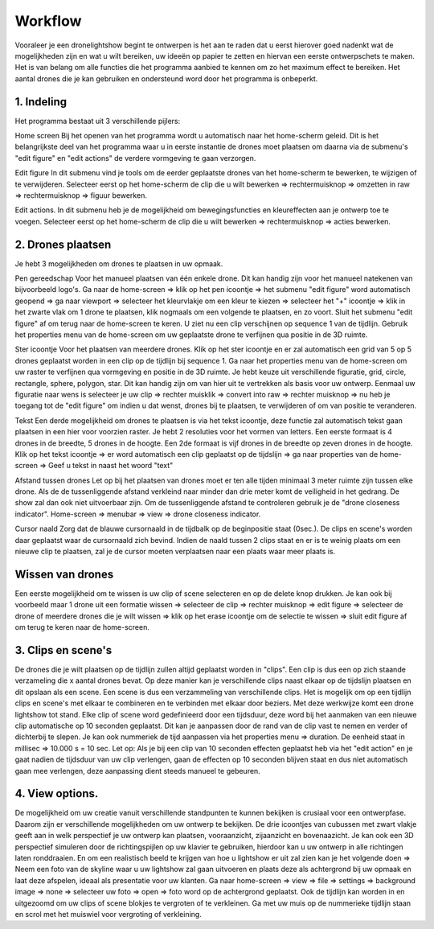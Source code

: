 ---------
Workflow
---------

Vooraleer je een dronelightshow begint te ontwerpen is het aan te raden dat u eerst hierover goed nadenkt wat de mogelijkheden zijn en wat u wilt bereiken, uw ideeën op papier te zetten en hiervan een eerste ontwerpschets te maken. Het is van belang om alle functies die het programma aanbied te kennen om zo het maximum effect te bereiken.
Het aantal drones die je kan gebruiken en ondersteund word door het programma is onbeperkt.

1. Indeling
-------------

Het programma bestaat uit 3 verschillende pijlers:

Home screen
Bij het openen van het programma wordt u automatisch naar het home-scherm geleid. Dit is het belangrijkste deel van het programma waar u in eerste instantie de drones moet plaatsen om daarna via de submenu's "edit figure" en "edit actions" de verdere vormgeving te gaan verzorgen.

Edit figure
In dit submenu vind je tools om de eerder geplaatste drones van het home-scherm te bewerken, te wijzigen of te verwijderen. Selecteer eerst op het home-scherm de clip die u wilt bewerken => rechtermuisknop => omzetten in raw => rechtermuisknop => figuur bewerken.

Edit actions.
In dit submenu heb je de mogelijkheid om bewegingsfuncties en kleureffecten aan je ontwerp toe te voegen. Selecteer eerst op het home-scherm de clip die u wilt bewerken => rechtermuisknop => acties bewerken.

2. Drones plaatsen
------------------

Je hebt 3 mogelijkheden om drones te plaatsen in uw opmaak.

Pen gereedschap 
Voor het manueel plaatsen van één enkele drone. Dit kan handig zijn voor het manueel natekenen van bijvoorbeeld logo's.
Ga naar de home-screen => klik op het pen icoontje => het submenu "edit figure" word automatisch geopend => ga naar viewport => selecteer het kleurvlakje om een kleur te kiezen => selecteer het "+" icoontje => klik in het zwarte vlak om 1 drone te plaatsen, klik nogmaals om een volgende te plaatsen, en zo voort. Sluit het submenu "edit figure" af om terug naar de home-screen te keren. U ziet nu een clip verschijnen op sequence 1 van de tijdlijn. Gebruik het properties menu van de home-screen om uw geplaatste drone te verfijnen qua positie in de 3D ruimte.

Ster icoontje 
Voor het plaatsen van meerdere drones. Klik op het ster icoontje en er zal automatisch een grid van 5 op 5 drones geplaatst worden in een clip op de tijdlijn bij sequence 1. Ga naar het properties menu van de home-screen om uw raster te verfijnen qua vormgeving en positie in de 3D ruimte. Je hebt keuze uit verschillende figuratie, grid, circle, rectangle, sphere, polygon, star. Dit kan handig zijn om van hier uit te vertrekken als basis voor uw ontwerp. Eenmaal uw figuratie naar wens is selecteer je uw clip => rechter muisklik => convert into raw => rechter muisknop => nu heb je toegang tot de "edit figure" om indien u dat wenst, drones bij te plaatsen, te verwijderen of om van positie te veranderen.

Tekst
Een derde mogelijkheid om drones te plaatsen is via het tekst icoontje, deze functie zal automatisch tekst gaan plaatsen in een hier voor voorzien raster. Je hebt 2 resoluties voor het vormen van letters. Een eerste formaat is 4 drones in de breedte, 5 drones in de hoogte. Een 2de formaat is vijf drones in de breedte op zeven drones in de hoogte. Klik op het tekst icoontje => er word automatisch een clip geplaatst op de tijdslijn => ga naar properties van de home-screen => Geef u tekst in naast het woord "text"

Afstand tussen drones
Let op bij het plaatsen van drones moet er ten alle tijden minimaal 3 meter ruimte zijn tussen elke drone. Als de de tussenliggende afstand verkleind naar minder dan drie meter komt de veiligheid in het gedrang. De show zal dan ook niet uitvoerbaar zijn. Om de tussenliggende afstand te controleren gebruik je de "drone closeness indicator". Home-screen => menubar => view => drone closeness indicator.

Cursor naald
Zorg dat de blauwe cursornaald in de tijdbalk op de beginpositie staat (0sec.). De clips en scene's worden daar geplaatst waar de cursornaald zich bevind. Indien de naald tussen 2 clips staat en er is te weinig plaats om een nieuwe clip te plaatsen, zal je de cursor moeten verplaatsen naar een plaats waar meer plaats is.

Wissen van drones
-----------------
Een eerste mogelijkheid om te wissen is uw clip of scene selecteren en op de delete knop drukken. Je kan ook bij voorbeeld maar 1 drone uit een formatie wissen => selecteer de clip => rechter muisknop => edit figure => selecteer de drone of meerdere drones die je wilt wissen => klik op het erase icoontje om de selectie te wissen => sluit edit figure af om terug te keren naar de home-screen.

3. Clips en scene's
-------------------
De drones die je wilt plaatsen op de tijdlijn zullen altijd geplaatst worden in "clips". Een clip is dus een op zich staande verzameling die x aantal drones bevat. Op deze manier kan je verschillende clips naast elkaar op de tijdslijn plaatsen en dit opslaan als een scene. Een scene is dus een verzammeling van verschillende clips. Het is mogelijk om op een tijdlijn clips en scene's met elkaar te combineren en te verbinden met elkaar door beziers. Met deze werkwijze komt een drone lightshow tot stand.
Elke clip of scene word gedefinieerd door een tijdsduur, deze word bij het aanmaken van een nieuwe clip automatische op 10 seconden geplaatst. Dit kan je aanpassen door de rand van de clip vast te nemen en verder of dichterbij te slepen. Je kan ook nummeriek de tijd aanpassen via het properties menu => duration. De eenheid staat in millisec => 10.000 s = 10 sec. Let op: Als je bij een clip van 10 seconden effecten geplaatst heb via het "edit action" en je gaat nadien de tijdsduur van uw clip verlengen, gaan de effecten op 10 seconden blijven staat en dus niet automatisch gaan mee verlengen, deze aanpassing dient steeds manueel te gebeuren.

4. View options.
----------------
De mogelijkheid om uw creatie vanuit verschillende standpunten te kunnen bekijken is crusiaal voor een ontwerpfase. Daarom zijn er verschillende mogelijkheden om uw ontwerp te bekijken. De drie icoontjes van cubussen met zwart vlakje geeft aan in welk perspectief je uw ontwerp kan plaatsen, vooraanzicht, zijaanzicht en bovenaazicht. Je kan ook een 3D perspectief simuleren door de richtingspijlen op uw klavier te gebruiken, hierdoor kan u uw ontwerp in alle richtingen laten ronddraaien. En om een realistisch beeld te krijgen van hoe u lightshow er uit zal zien kan je het volgende doen => Neem een foto van de skyline waar u uw lightshow zal gaan uitvoeren en plaats deze als achtergrond bij uw opmaak en laat deze afspelen, ideaal als presentatie voor uw klanten. Ga naar home-screen => view => file => settings => background image => none => selecteer uw foto => open => foto word op de achtergrond geplaatst. Ook de tijdlijn kan worden in en uitgezoomd om uw clips of scene blokjes te vergroten of te verkleinen. Ga met uw muis op de nummerieke tijdlijn staan en scrol met het muiswiel voor vergroting of verkleining.


